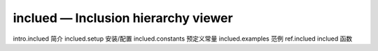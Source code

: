 inclued — Inclusion hierarchy viewer
=========================================

intro.inclued 简介
inclued.setup 安装/配置
inclued.constants 预定义常量
inclued.examples 范例
ref.inclued inclued 函数
